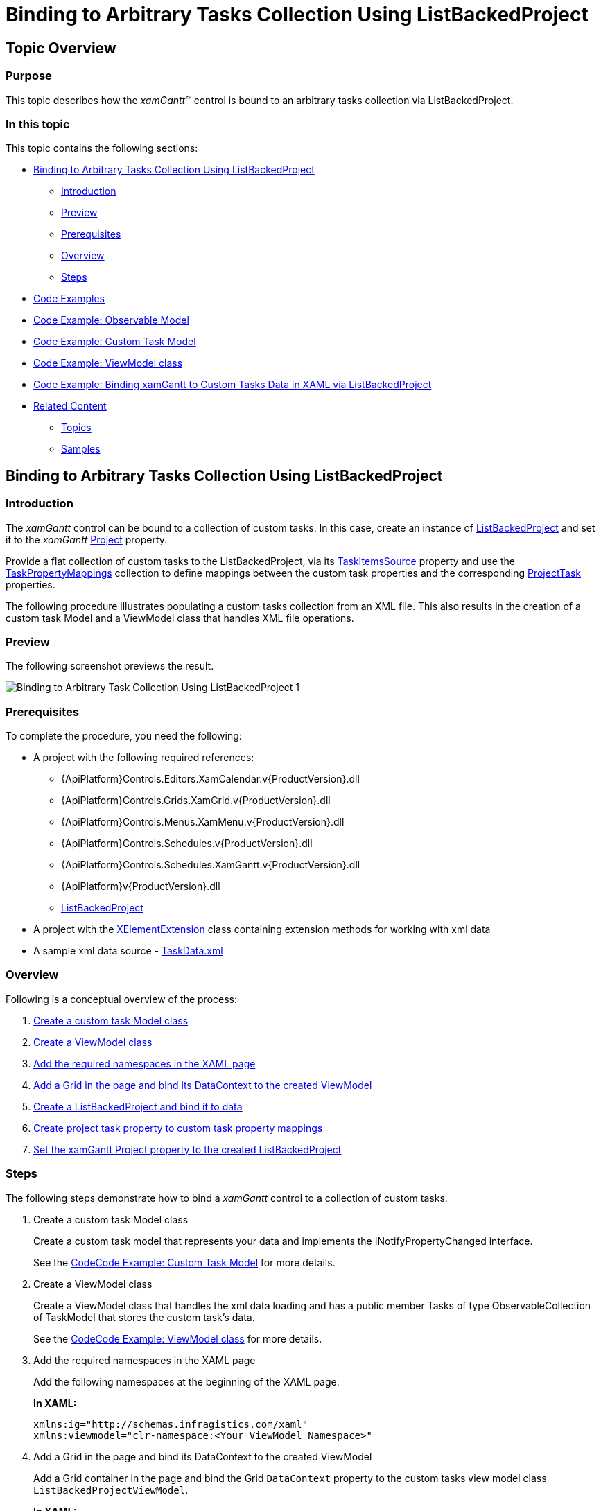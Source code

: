 ﻿////
|metadata|
{
    "name": "xamgantt-binding-arbitrary-tasks-collection-listbackedproject",
    "controlName": ["xamGantt"],
    "tags": ["Data Binding","How Do I"],
    "guid": "bc7de55a-2030-4029-9280-b408a622413f",
    "buildFlags": [],
    "createdOn": "2016-05-25T18:21:55.2281617Z"
}
|metadata|
////

= Binding to Arbitrary Tasks Collection Using ListBackedProject

== Topic Overview

=== Purpose

This topic describes how the  _xamGantt™_   control is bound to an arbitrary tasks collection via ListBackedProject.

=== In this topic

This topic contains the following sections:

* <<start, Binding to Arbitrary Tasks Collection Using ListBackedProject >>

** <<intro,Introduction>>
** <<Preview,Preview>>
** <<Prerequisites,Prerequisites>>
** <<overview,Overview>>
** <<steps,Steps>>

* <<CodeExamples,Code Examples>>
* <<ObservableModel,Code Example: Observable Model>>
* <<CustomTaskModel,Code Example: Custom Task Model>>
* <<ViewModel,Code Example: ViewModel class>>
* <<bindingCode,Code Example: Binding xamGantt to Custom Tasks Data in XAML via ListBackedProject>>
* <<related, Related Content >>

** <<_Ref334042155,Topics>>
** <<_Ref334042160,Samples>>

[[start]]
== Binding to Arbitrary Tasks Collection Using ListBackedProject

[[intro]]

=== Introduction

The  _xamGantt_   control can be bound to a collection of custom tasks. In this case, create an instance of link:{ApiPlatform}controls.schedules.xamgantt.v{ProductVersion}~infragistics.controls.schedules.listbackedproject_members.html[ListBackedProject] and set it to the  _xamGantt_   link:{ApiPlatform}controls.schedules.xamgantt.v{ProductVersion}~infragistics.controls.schedules.projectcontrolbase~project.html[Project] property.

Provide a flat collection of custom tasks to the ListBackedProject, via its link:{ApiPlatform}controls.schedules.xamgantt.v{ProductVersion}~infragistics.controls.schedules.listbackedproject~taskitemssource.html[TaskItemsSource] property and use the link:{ApiPlatform}controls.schedules.xamgantt.v{ProductVersion}~infragistics.controls.schedules.listbackedproject~taskpropertymappings.html[TaskPropertyMappings] collection to define mappings between the custom task properties and the corresponding link:{ApiPlatform}controls.schedules.xamgantt.v{ProductVersion}~infragistics.controls.schedules.projecttask_members.html[ProjectTask] properties.

The following procedure illustrates populating a custom tasks collection from an XML file. This also results in the creation of a custom task Model and a ViewModel class that handles XML file operations.

===  Preview

The following screenshot previews the result.

image::images/Binding_to_Arbitrary_Task_Collection_Using_ListBackedProject_1.png[]

===  Prerequisites

To complete the procedure, you need the following:

* A project with the following required references:
** {ApiPlatform}Controls.Editors.XamCalendar.v{ProductVersion}.dll
** {ApiPlatform}Controls.Grids.XamGrid.v{ProductVersion}.dll

ifdef::sl[]
** {ApiPlatform}Controls.Interactions.XamDialogWindow.v{ProductVersion}.dll

endif::sl[]

** {ApiPlatform}Controls.Menus.XamMenu.v{ProductVersion}.dll
** {ApiPlatform}Controls.Schedules.v{ProductVersion}.dll
** {ApiPlatform}Controls.Schedules.XamGantt.v{ProductVersion}.dll

ifdef::wpf[]
** InfragisticsWPF.DataManager.dll

endif::wpf[]

** {ApiPlatform}v{ProductVersion}.dll
** link:{ApiPlatform}controls.schedules.xamgantt.v{ProductVersion}~infragistics.controls.schedules.listbackedproject_members.html[ListBackedProject]

* A project with the link:xelementextension.html[XElementExtension] class containing extension methods for working with xml data
* A sample xml data source - link:xamgantt-taskdata-xml.html[TaskData.xml]

[[overview]]

=== Overview

Following is a conceptual overview of the process:

[start=1]
. <<step1,Create a custom task Model class>>
[start=2]
. <<step2,Create a ViewModel class>>
[start=3]
. <<step3,Add the required namespaces in the XAML page>>
[start=4]
. <<step4,Add a Grid in the page and bind its DataContext to the created ViewModel>>
[start=5]
. <<step5,Create a ListBackedProject and bind it to data>>
[start=6]
. <<step6,Create project task property to custom task property mappings>>
[start=7]
. <<step7,Set the xamGantt Project property to the created ListBackedProject>>

[[steps]]

=== Steps

The following steps demonstrate how to bind a  _xamGantt_   control to a collection of custom tasks.

. Create a custom task Model class
+
Create a custom task model that represents your data and implements the INotifyPropertyChanged interface.
+
See the <<_Ref334542792,>><<CustomTaskModel,Code Example: Custom Task Model>> for more details.

. Create a ViewModel class
+
Create a ViewModel class that handles the xml data loading and has a public member Tasks of type ObservableCollection of TaskModel that stores the custom task’s data.
+
See the <<_Ref334543560,>><<ViewModel,Code Example: ViewModel class>> for more details.

. Add the required namespaces in the XAML page
+
Add the following namespaces at the beginning of the XAML page:
+
*In XAML:*
+
[source,xaml]
----
xmlns:ig="http://schemas.infragistics.com/xaml"
xmlns:viewmodel="clr-namespace:<Your ViewModel Namespace>"
----

. Add a Grid in the page and bind its DataContext to the created ViewModel
+
Add a Grid container in the page and bind the Grid `DataContext` property to the custom tasks view model class `ListBackedProjectViewModel`.
+
*In XAML:*
+
[source,xaml]
----
<Grid x:Name="LayoutRoot">
  <Grid.Resources>
    <viewmodel:ListBackedProjectViewModel x:Key="viewmodel"/>
  </Grid.Resources>
  <Grid.DataContext>
    <Binding Source="{StaticResource viewmodel}" />
  </Grid.DataContext>
…
</Grid>
----

. Create a ListBackedProject and bind it to data
+
The link:{ApiPlatform}controls.schedules.xamgantt.v{ProductVersion}~infragistics.controls.schedules.listbackedproject_members.html[ListBackedProject] is a derived link:{ApiPlatform}controls.schedules.xamgantt.v{ProductVersion}~infragistics.controls.schedules.project_members.html[Project] class that enables populating the tasks, based upon a provided flat collection of task information.
+
The `ListBackedProject` is bound to the created custom tasks data stored in the Tasks public member via its link:{ApiPlatform}controls.schedules.xamgantt.v{ProductVersion}~infragistics.controls.schedules.listbackedproject~taskitemssource.html[TaskItemsSource] property.
+
*In XAML:*
+
[source,xaml]
----
<ig:ListBackedProject x:Name="dataProvider" 
                      TaskItemsSource="{Binding Tasks}">
<!-- Add ProjectTask Property Mappings Here -->
</ig:ListBackedProject>
----

. Create project task property to custom task property mappings
+
Create a mappings collection using link:{ApiPlatform}controls.schedules.xamgantt.v{ProductVersion}~infragistics.controls.schedules.listbackedproject~taskpropertymappings.html[TaskPropertyMappings].
+
In every link:{ApiPlatform}controls.schedules.xamgantt.v{ProductVersion}~infragistics.controls.schedules.projecttaskpropertymapping_members.html[ProjectTaskPropertyMapping], the link:{ApiPlatform}controls.schedules.xamgantt.v{ProductVersion}~infragistics.controls.schedules.projecttaskpropertymapping~taskproperty.html[TaskProperty] specifies a link:{ApiPlatform}controls.schedules.xamgantt.v{ProductVersion}~infragistics.controls.schedules.projecttask_members.html[ProjectTask] property and the link:{ApiPlatform}controls.schedules.xamgantt.v{ProductVersion}~infragistics.controls.schedules.projecttaskpropertymapping~dataobjectproperty.html[DataObjectProperty] specifies the corresponding custom task property.
+
For example, mapping the link:{ApiPlatform}controls.schedules.xamgantt.v{ProductVersion}~infragistics.controls.schedules.projecttask_members.html[ProjectTask] DataItemId property to the TaskID property defined in the custom TaskModel class.
+
*In XAML:*
+
[source,xaml]
----
<ig:ListBackedProject.TaskPropertyMappings>               
  <ig:ProjectTaskPropertyMappingCollection 
      UseDefaultMappings="True">
  <!--Start Mandatory Project Task Property Mappings-->
  <ig:ProjectTaskPropertyMapping 
      TaskProperty="DataItemId" 
      DataObjectProperty="TaskID" />
  <ig:ProjectTaskPropertyMapping 
      TaskProperty="Tasks" 
      DataObjectProperty="Tasks" />
  <ig:ProjectTaskPropertyMapping 
      TaskProperty="ConstraintType" 
      DataObjectProperty="ConstraintType" />
  <ig:ProjectTaskPropertyMapping 
      TaskProperty="ConstraintDate" 
      DataObjectProperty="ConstraintDate" />
  <ig:ProjectTaskPropertyMapping 
      TaskProperty="DurationFormat" 
      DataObjectProperty="DurationFormat" />
  <!--End Mandatory Project Task Property Mappings-->
  <!--Add the other Project Task Property Mappings-->
  </ig:ProjectTaskPropertyMappingCollection>
</ig:ListBackedProject.TaskPropertyMappings>
----
+
See the <<_Ref334546439,>><<bindingCode,Code Example: Binding xamGantt to Custom Tasks Data in XAML via ListBackedProject>> for the full mappings list.
+
.Note
[NOTE]
====
The following mappings are mandatory:

* DataItemId – to uniquely identify the task
* Tasks – to store the child tasks of a task
* ConstraintType/ConstraintDate
* DurationFormat – to specify the units for the duration and to track whether the duration is an elapsed duration.
====
+
.Note
[NOTE]
====
The following mappings are mandatory if you want to support task progress:

* ActualStart and PercentComplete
* or ActualStart and ActualDuration
====
+
.Note
[NOTE]
====
The following mappings are mandatory if you want to support manual tasks:

* IsManual
* Start
* Duration
* Finish

====
+
.Note
[NOTE]
====
The following mappings are mandatory if you want to create links between tasks:

* Predecessors

====
+
.Note
[NOTE]
====
The following mappings are mandatory if you want to assign resources:

* Resources

====

. Set the xamGantt Project property to the created ListBackedProject
+
Set the  _xamGantt_   `Project` property to the existing ListBackedProject:
+
*In XAML:*
+
[source,xaml]
----
<ig:XamGantt x:Name="gantt" 
    Project="{Binding ElementName=dataProvider}" />
----

[[CodeExamples]]
== Code Examples

=== Code examples summary

The following table lists the code examples included in this topic.

[options="header", cols="a,a"]
|====
|Example|Description

|<<ObservableModel,Code Example: Observable Model>>
|The code example demonstrates a class that implements the INotifyPropertyChanged interface. Both the TaskModel and ListBackedProjectViewModel classes use this class to notify of properties changes.

|<<_Ref334542792,>><<CustomTaskModel,Code Example: Custom Task Model>>
|The code example demonstrates a custom task Model and inherits the ObservableModel class.

|<<ViewModel,Code Example: ViewModel class>>
|The code example demonstrates a ViewModel class that handles the xml data loading and inherits the `ObservableModel` class.

|<<binding,>><<bindingCode,Code Example: Binding xamGantt to Custom Tasks Data in XAML via ListBackedProject>>
|The code example demonstrates creating of a ListBackedProject, adding and binding a _xamGantt_ control to data.

|====

[[ObservableModel]]
== Code Example: Observable Model

=== Description

This code example demonstrates a class that implements the INotifyPropertyChanged interface. Both the TaskModel and ListBackedProjectViewModel classes use this to notify the clients of properties changes.

[[_Ref334542792]]

=== Code

*In C#:*

[source,csharp]
----
public class ObservableModel : INotifyPropertyChanged
{
    public event PropertyChangedEventHandler PropertyChanged;
    protected void NotifyPropertyChanged(String info)
    {
        if (PropertyChanged != null)
        {
            PropertyChanged(this, new PropertyChangedEventArgs(info));
        }
    }
}
----

*In Visual Basic:*

[source,vb]
----
Public Class ObservableModel
    Implements INotifyPropertyChanged
    Public Event PropertyChanged(ByVal sender As Object, ByVal e As PropertyChangedEventArgs) Implements INotifyPropertyChanged.PropertyChanged
    Protected Overridable Sub NotifyPropertyChanged(ByVal propertyName As String)
        RaiseEvent PropertyChanged(Me, New PropertyChangedEventArgs(propertyName))
    End Sub
End Class
----

[[CustomTaskModel]]

== Code Example: Custom Task Model

=== Description

The code example demonstrates a custom task Model that inherits the ObservableModel class.

[[_Ref334543560]]

=== Code

*In C#:*

[source,csharp]
----
using Infragistics.Controls.Schedules;
public class TaskModel : ObservableModel
{
    private string _taskId;
    public string TaskID
    {
        get
        {
            return _taskId;
        }
        set
        {
            if (_taskId != value)
            {
                _taskId = value;
                this.NotifyPropertyChanged("TaskID");
            }
        }
    }
    private string _tasks;
    public string Tasks
    {
        get
        {
            return _tasks;
        }
        set
        {
            if (_tasks != value)
            {
                _tasks = value;
                this.NotifyPropertyChanged("Tasks");
            }
        }
    }
    private string _name;
    public string Name
    {
        get
        {
            return _name;
        }
        set
        {
            if (_name != value)
            {
                _name = value;
                this.NotifyPropertyChanged("Name");
            }
        }
    }
    private ProjectTaskConstraintType _constraintType;
    public ProjectTaskConstraintType ConstraintType
    {
        get
        {
            return _constraintType;
        }
        set
        {
            if (_constraintType != value)
            {
                _constraintType = value;
                this.NotifyPropertyChanged("ConstraintType");
            }
        }
    }
    private DateTime? _constraintDate;
    public DateTime? ConstraintDate
    {
        get
        {
            return _constraintDate;
        }
        set
        {
            if (_constraintDate != value)
            {
                _constraintDate = value;
                this.NotifyPropertyChanged("ConstraintDate");
            }
        }
    }
    private ProjectDurationFormat _durationFormat;
    public ProjectDurationFormat DurationFormat
    {
        get
        {
            return _durationFormat;
        }
        set
        {
            if (_durationFormat != value)
            {
                _durationFormat = value;
                this.NotifyPropertyChanged("DurationFormat");
            }
        }
    }
    private TimeSpan _durationInHours;
    public TimeSpan DurationInHours
    {
        get
        {
            return _durationInHours;
        }
        set
        {
            if (_durationInHours != value)
            {
                _durationInHours = value;
                this.NotifyPropertyChanged("DurationInHours");
            }
        }
    }
    private DateTime _start;
    public DateTime Start
    {
        get
        {
            return _start;
        }
        set
        {
            if (_start != value)
            {
                _start = value;
                this.NotifyPropertyChanged("Start");
            }
        }
    }
    private bool _isMilestone = false;
    public bool IsMilestone
    {
        get
        {
            return _isMilestone;
        }
        set
        {
            if (_isMilestone != value)
            {
                _isMilestone = value;
                this.NotifyPropertyChanged("IsMilestone");
            }
        }
    }
    private bool _isInProgress = true;
    public bool IsInProgress
    {
        get
        {
            return _isInProgress;
        }
        set
        {
            if (_isInProgress != value)
            {
                _isInProgress = value;
                this.NotifyPropertyChanged("IsInProgress");
            }
        }
    }
    private DateTime? _deadlineDate;
    public DateTime? DeadlineDate
    {
        get
        {
            return _deadlineDate;
        }
        set
        {
            if (_deadlineDate != value)
            {
                _deadlineDate = value;
                this.NotifyPropertyChanged("DeadlineDate");
            }
        }
    }
    private bool _isUndetermined = false;
    public bool IsUndetermined
    {
        get
        {
            return _isUndetermined;
        }
        set
        {
            if (_isUndetermined != value)
            {
                _isUndetermined = value;
                this.NotifyPropertyChanged("IsUndetermined");
            }
        }
    }
    private string _resourceName;
    public string ResourceName
    {
        get
        {
            return _resourceName;
        }
        set
        {
            if (_resourceName != value)
            {
                _resourceName = value;
                this.NotifyPropertyChanged("ResourceName");
            }
        }
    }
}
----

*In Visual Basic:*

[source,vb]
----
Imports Infragistics.Controls.Schedules
Public Class TaskModel
    Inherits ObservableModel
    Private _taskId As String
    Public Property TaskID() As String
        Get
            Return _taskId
        End Get
        Set(value As String)
            If _taskId <> value Then
                _taskId = value
                Me.NotifyPropertyChanged("TaskID")
            End If
        End Set
    End Property
    Private _tasks As String
    Public Property Tasks() As String
        Get
            Return _tasks
        End Get
        Set(value As String)
            If _tasks <> value Then
                _tasks = value
                Me.NotifyPropertyChanged("Tasks")
            End If
        End Set
    End Property
    Private _name As String
    Public Property Name() As String
        Get
            Return _name
        End Get
        Set(value As String)
            If _name <> value Then
                _name = value
                Me.NotifyPropertyChanged("Name")
            End If
        End Set
    End Property
    Private _constraintType As ProjectTaskConstraintType
    Public Property ConstraintType() As ProjectTaskConstraintType
        Get
            Return _constraintType
        End Get
        Set(value As ProjectTaskConstraintType)
            If _constraintType <> value Then
                _constraintType = value
                Me.NotifyPropertyChanged("ConstraintType")
            End If
        End Set
    End Property
    Private _constraintDate As System.Nullable(Of DateTime)
    Public Property ConstraintDate() As System.Nullable(Of DateTime)
        Get
            Return _constraintDate
        End Get
        Set(value As System.Nullable(Of DateTime))
            If _constraintDate <> value Then
                _constraintDate = value
                Me.NotifyPropertyChanged("ConstraintDate")
            End If
        End Set
    End Property
    Private _durationFormat As ProjectDurationFormat
    Public Property DurationFormat() As ProjectDurationFormat
        Get
            Return _durationFormat
        End Get
        Set(value As ProjectDurationFormat)
            If _durationFormat <> value Then
                _durationFormat = value
                Me.NotifyPropertyChanged("DurationFormat")
            End If
        End Set
    End Property
    Private _durationInHours As TimeSpan
    Public Property DurationInHours() As TimeSpan
        Get
            Return _durationInHours
        End Get
        Set(value As TimeSpan)
            If _durationInHours <> value Then
                _durationInHours = value
                Me.NotifyPropertyChanged("DurationInHours")
            End If
        End Set
    End Property
    Private _start As DateTime
    Public Property Start() As DateTime
        Get
            Return _start
        End Get
        Set(value As DateTime)
            If _start <> value Then
                _start = value
                Me.NotifyPropertyChanged("Start")
            End If
        End Set
    End Property
    Private _isMilestone As Boolean = False
    Public Property IsMilestone() As Boolean
        Get
            Return _isMilestone
        End Get
        Set(value As Boolean)
            If _isMilestone <> value Then
                _isMilestone = value
                Me.NotifyPropertyChanged("IsMilestone")
            End If
        End Set
    End Property
    Private _isInProgress As Boolean = True
    Public Property IsInProgress() As Boolean
        Get
            Return _isInProgress
        End Get
        Set(value As Boolean)
            If _isInProgress <> value Then
                _isInProgress = value
                Me.NotifyPropertyChanged("IsInProgress")
            End If
        End Set
    End Property
    Private _deadlineDate As System.Nullable(Of DateTime)
    Public Property DeadlineDate() As System.Nullable(Of DateTime)
        Get
            Return _deadlineDate
        End Get
        Set(value As System.Nullable(Of DateTime))
            If _deadlineDate <> value Then
                _deadlineDate = value
                Me.NotifyPropertyChanged("DeadlineDate")
            End If
        End Set
    End Property
    Private _isUndetermined As Boolean = False
    Public Property IsUndetermined() As Boolean
        Get
            Return _isUndetermined
        End Get
        Set(value As Boolean)
            If _isUndetermined <> value Then
                _isUndetermined = value
                Me.NotifyPropertyChanged("IsUndetermined")
            End If
        End Set
    End Property
    Private _resourceName As String
    Public Property ResourceName() As String
        Get
            Return _resourceName
        End Get
        Set(value As String)
            If _resourceName <> value Then
                _resourceName = value
                Me.NotifyPropertyChanged("ResourceName")
            End If
        End Set
    End Property
End Class
----

[[ViewModel]]

== Code Example: ViewModel class

=== Description

The code example demonstrates a ViewModel class that handles xml data loading and inherits the ObservableModel class.

A public property Tasks of type ObservableCollection of TaskModel objects is created and populated with data from XML file. The code uses extension methods implemented in the link:xelementextension.html[XElementExtension] class.

[[_Ref334546439]]

=== Code

*In C#:*

[source,csharp]
----
using Infragistics.Controls.Schedules;
public class ListBackedProjectViewModel : ObservableModel
{
    public ListBackedProjectViewModel()
    {
        this.DownloadDataSource();
    }
    private ObservableCollection<TaskModel> _tasks;
    public ObservableCollection<TaskModel> Tasks
    {
        get
        {
            return _tasks;
        }
        set
        {
            if (value != null)
            {
                _tasks = value;
            }
            NotifyPropertyChanged("Tasks");
        }
    }
    private void DownloadDataSource()
    {
        ObservableCollection<TaskModel> dataSource = new ObservableCollection<TaskModel>();
        XDocument xmlDoc = XDocument.Load("TaskData.xml");
        IEnumerable<XElement> elements = xmlDoc.Root.Elements();
        foreach (XElement el in elements)
        {
            TaskModel task = new TaskModel();
            task.TaskID = el.Element("TaskID").GetString();
            task.Name = el.Element("Name").GetString();
            task.IsInProgress = el.Element("IsInProgress").GetBool();
            task.Start = DateTime.Today.ToUniversalTime();
            task.IsMilestone = el.Element("IsMilestone").GetBool();
            task.DurationInHours = TimeSpan.FromHours(el.Element("DurationInHours").GetDouble());
            task.IsUndetermined = el.Element("IsUndetermined").GetBool();
            task.ResourceName = el.Element("ResourceName").GetString();
            task.DurationFormat = ProjectDurationFormat.Days;
            if (el.Element("DeadlineDateInHours").GetInt() != 0)
            {
                task.DeadlineDate = DateTime.Today.AddHours(el.Element("DeadlineDateInHours").GetInt()).ToUniversalTime();
            }
            dataSource.Add(task);
        }
        this._tasks = dataSource;
    }        
}
----

*In Visual Basic:*

[source,vb]
----
Imports Infragistics.Controls.Schedules
Public Class ListBackedProjectViewModel
    Inherits ObservableModel
    Public Sub New()
        Me.DownloadDataSource()
    End Sub
    Private _tasks As ObservableCollection(Of TaskModel)
    Public Property Tasks() As ObservableCollection(Of TaskModel)
        Get
            Return _tasks
        End Get
        Set(value As ObservableCollection(Of TaskModel))
            If value IsNot Nothing Then
                _tasks = value
            End If
            NotifyPropertyChanged("Tasks")
        End Set
    End Property
    Private Sub DownloadDataSource()
        Dim dataSource As New ObservableCollection(Of TaskModel)()
        Dim xmlDoc As XDocument = XDocument.Load("TaskData.xml")
        Dim elements As IEnumerable(Of XElement) = xmlDoc.Root.Elements()
        For Each el As XElement In elements
            Dim task As New TaskModel()
            task.TaskID = el.Element("TaskID").GetString()
            task.Name = el.Element("Name").GetString()
            task.IsInProgress = el.Element("IsInProgress").GetBool()
            task.Start = DateTime.Today.ToUniversalTime()
            task.IsMilestone = el.Element("IsMilestone").GetBool()
            task.DurationInHours = TimeSpan.FromHours(el.Element("DurationInHours").GetDouble())
            task.IsUndetermined = el.Element("IsUndetermined").GetBool()
            task.ResourceName = el.Element("ResourceName").GetString()
            task.DurationFormat = ProjectDurationFormat.Days
            If el.Element("DeadlineDateInHours").GetInt() <> 0 Then
                task.DeadlineDate = DateTime.Today.AddHours(el.Element("DeadlineDateInHours").GetInt()).ToUniversalTime()
            End If
            dataSource.Add(task)
        Next
        Me._tasks = dataSource
    End Sub
End Class
----

[[bindingCode]]

== Code Example: Binding  _xamGantt_   to Custom Tasks Data in XAML via ListBackedProject

=== Description

The code example demonstrates creating a ListBackedProject, adding and binding a  _xamGantt_   control to data.

=== Code

*In XAML:*

[source,xaml]
----
Code
<Grid x:Name="LayoutRoot" Background="White">
  <Grid.Resources>
    <viewmodel:ListBackedProjectViewModel x:Key="viewmodel" />
  </Grid.Resources>
  <Grid.DataContext>
    <Binding Source="{StaticResource viewmodel}" />
  </Grid.DataContext>
  <ig:ListBackedProject x:Name="dataProvider" 
                        TaskItemsSource="{Binding Tasks}">
    <ig:ListBackedProject.TaskPropertyMappings>
      <!-- Add Project Task Property Mappings Here -->
      <ig:ProjectTaskPropertyMappingCollection UseDefaultMappings="True">
        <!-- Start Mandatory Project Task Property Mappings -->
        <ig:ProjectTaskPropertyMapping TaskProperty="DataItemId" 
                                       DataObjectProperty="TaskID" />
        <ig:ProjectTaskPropertyMapping TaskProperty="Tasks" 
                                       DataObjectProperty="Tasks" />
        <ig:ProjectTaskPropertyMapping TaskProperty="ConstraintType" 
                                       DataObjectProperty="ConstraintType" />
        <ig:ProjectTaskPropertyMapping TaskProperty="ConstraintDate" 
                                       DataObjectProperty="ConstraintDate" />
        <ig:ProjectTaskPropertyMapping TaskProperty="DurationFormat" 
                                       DataObjectProperty="DurationFormat" />
        <!-- End Mandatory Project Task Property Mappings -->
        <ig:ProjectTaskPropertyMapping TaskProperty="TaskName" 
                                       DataObjectProperty="Name" />
        <ig:ProjectTaskPropertyMapping TaskProperty="Start" 
                                       DataObjectProperty="Start" />
        <ig:ProjectTaskPropertyMapping TaskProperty="IsMilestone" 
                                       DataObjectProperty="IsMilestone" />
        <ig:ProjectTaskPropertyMapping TaskProperty="IsActive" 
                                       DataObjectProperty="IsInProgress" />
        <ig:ProjectTaskPropertyMapping TaskProperty="Duration" 
                                       DataObjectProperty="DurationInHours" />
        <ig:ProjectTaskPropertyMapping TaskProperty="Deadline" 
                                       DataObjectProperty="DeadlineDate" />
        <ig:ProjectTaskPropertyMapping TaskProperty="IsManual" 
                                       DataObjectProperty="IsUndetermined" />
        <ig:ProjectTaskPropertyMapping TaskProperty="Resources" 
                                       DataObjectProperty="ResourceName" />
      </ig:ProjectTaskPropertyMappingCollection>
    </ig:ListBackedProject.TaskPropertyMappings>
  </ig:ListBackedProject>
  <ig:XamGantt x:Name="gantt" 
               Project="{Binding ElementName=dataProvider}"/>
</Grid>
----

[[related]]
== Related Content

[[_Ref334042155]]

=== Topics

The following topics provide additional information related to this topic.

[options="header", cols="a,a"]
|====
|Topic|Purpose

| link:xamgantt-data-binding-overview.html[Data Binding Overview]
|This topic gives an overview of _xamGantt_ control data binding.

| link:xamgantt-binding-to-data-using-project.html[Binding to Data Using Project]
|This topic describes how the _xamGantt_ control is bound to data via Project property.

| link:xamgantt-loading-project-plan-from-ms-project-xml-file.html[Loading a Project Plan from a MS Project XML File]
|This topic describes how an already created project plan saved in a Microsoft Project™ 2010 XML file is loaded in the _xamGantt_ control.

|====

[[_Ref334042160]]

=== Samples

The following samples provide additional information related to this topic.

[options="header", cols="a,a"]
|====
|Sample|Purpose

| link:{SamplesURL}/gantt/binding-to-arbitrary-tasks-collection[Binding to Arbitrary Tasks Collection]
|This sample demonstrates how you can bind the _xamGantt_ control to arbitrary data collection using the ListBackedProject’s TaskItemsSource property.

|====